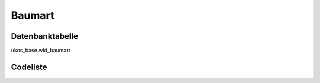 .. index:: Baumart

Baumart
=======

.. _baumart_datenbanktabelle:

Datenbanktabelle
----------------

ukos_base.wld_baumart

.. _baumart_codeliste:

Codeliste
---------

.. sqltable::
   :class: codeliste

   SELECT
    kurztext AS "Kurztext",
    langtext AS "Langtext"
     FROM ukos_base.wld_baumart
      WHERE id != '00000000-0000-0000-0000-000000000000'
      AND gueltig_bis = '2100-01-01 02:00:00+01'::timestamp with time zone